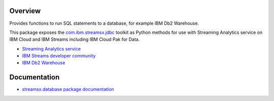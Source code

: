 Overview
========

Provides functions to run SQL statements to a database, for example IBM Db2 Warehouse.

This package exposes the `com.ibm.streamsx.jdbc <https://ibmstreams.github.io/streamsx.jdbc/>`_ toolkit as Python methods for use with Streaming Analytics service on
IBM Cloud and IBM Streams including IBM Cloud Pak for Data.

* `Streaming Analytics service <https://console.ng.bluemix.net/catalog/services/streaming-analytics>`_
* `IBM Streams developer community <https://developer.ibm.com/streamsdev/>`_
* `IBM Db2 Warehouse <https://www.ibm.com/cloud/db2-warehouse-on-cloud>`_


Documentation
=============

* `streamsx.database package documentation <http://streamsxdatabase.readthedocs.io>`_


